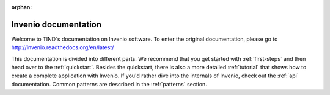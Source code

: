 ..  This file is part of Invenio
    Copyright (C) 2014 CERN.

    Invenio is free software; you can redistribute it and/or
    modify it under the terms of the GNU General Public License as
    published by the Free Software Foundation; either version 2 of the
    License, or (at your option) any later version.

    Invenio is distributed in the hope that it will be useful, but
    WITHOUT ANY WARRANTY; without even the implied warranty of
    MERCHANTABILITY or FITNESS FOR A PARTICULAR PURPOSE.  See the GNU
    General Public License for more details.

    You should have received a copy of the GNU General Public License
    along with Invenio; if not, write to the Free Software Foundation, Inc.,
    59 Temple Place, Suite 330, Boston, MA 02111-1307, USA.

:orphan:

=====================
Invenio documentation
=====================

.. 

Welcome to TIND`s documentation on Invenio software. To enter the original documentation, please go to http://invenio.readthedocs.org/en/latest/ 

This documentation is divided into
different parts.  We recommend that you get started with
:ref:`first-steps` and then head over to the :ref:`quickstart`.
Besides the quickstart, there is also a more detailed :ref:`tutorial` that
shows how to create a complete application with Invenio.  If
you'd rather dive into the internals of Invenio, check out
the :ref:`api` documentation.  Common patterns are described in the
:ref:`patterns` section.

